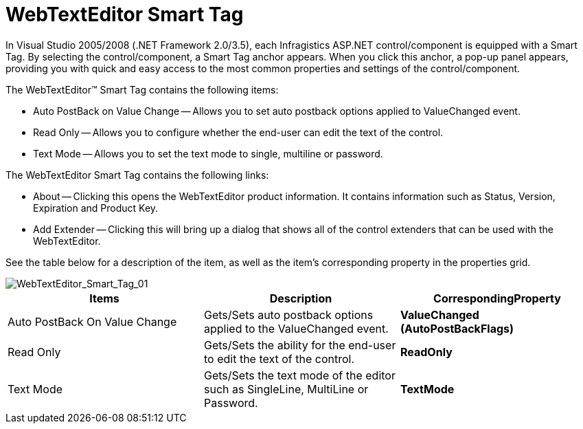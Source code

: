 ﻿////

|metadata|
{
    "name": "webtexteditor-webtexteditor-smart-tag",
    "controlName": ["WebTextEditor"],
    "tags": ["Design Environment"],
    "guid": "{A349AD4B-BE7B-4CC2-B19A-D8B6C56B7C42}",  
    "buildFlags": [],
    "createdOn": "0001-01-01T00:00:00Z"
}
|metadata|
////

= WebTextEditor Smart Tag

In Visual Studio 2005/2008 (.NET Framework 2.0/3.5), each Infragistics ASP.NET control/component is equipped with a Smart Tag. By selecting the control/component, a Smart Tag anchor appears. When you click this anchor, a pop-up panel appears, providing you with quick and easy access to the most common properties and settings of the control/component.

The WebTextEditor™ Smart Tag contains the following items:

* Auto PostBack on Value Change -- Allows you to set auto postback options applied to ValueChanged event.
* Read Only -- Allows you to configure whether the end-user can edit the text of the control.
* Text Mode -- Allows you to set the text mode to single, multiline or password.

The WebTextEditor Smart Tag contains the following links:

* About -- Clicking this opens the WebTextEditor product information. It contains information such as Status, Version, Expiration and Product Key.
* Add Extender -- Clicking this will bring up a dialog that shows all of the control extenders that can be used with the WebTextEditor.

See the table below for a description of the item, as well as the item's corresponding property in the properties grid.

image::images/WebTextEditor_WebTextEditor_Smart_Tag_01.png[WebTextEditor_Smart_Tag_01]

[options="header", cols="a,a,a"]
|====
|Items|Description|CorrespondingProperty

|Auto PostBack On Value Change
|Gets/Sets auto postback options applied to the ValueChanged event.
|*ValueChanged (AutoPostBackFlags)*

|Read Only
|Gets/Sets the ability for the end-user to edit the text of the control.
|*ReadOnly*

|Text Mode
|Gets/Sets the text mode of the editor such as SingleLine, MultiLine or Password.
|*TextMode*

|====